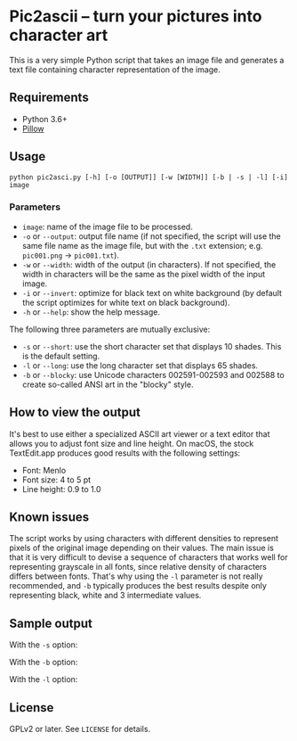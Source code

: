 * Pic2ascii -- turn your pictures into character art

This is a very simple Python script that takes an image file and generates a text file containing character representation of the image.

** Requirements
- Python 3.6+
- [[https://python-pillow.org/][Pillow]]

** Usage
#+BEGIN_EXAMPLE
python pic2asci.py [-h] [-o [OUTPUT]] [-w [WIDTH]] [-b | -s | -l] [-i] image
#+END_EXAMPLE

*** Parameters
- =image=: name of the image file to be processed.
- =-o= or =--output=: output file name (if not specified, the script will use the same file name as the image file, but with the =.txt= extension; e.g. =pic001.png= → =pic001.txt=).
- =-w= or =--width=: width of the output (in characters). If not specified, the width in characters will be the same as the pixel width of the input image.
- =-i= or =--invert=: optimize for black text on white background (by default the script optimizes for white text on black background).
- =-h= or =--help=: show the help message.

The following three parameters are mutually exclusive:
- =-s= or =--short=: use the short character set that displays 10 shades. This is the default setting.
- =-l= or =--long=: use the long character set that displays 65 shades.
- =-b= or =--blocky=: use Unicode characters 002591-002593 and 002588 to create so-called ANSI art in the "blocky" style.

** How to view the output
It's best to use either a specialized ASCII art viewer or a text editor that allows you to adjust font size and line height. On macOS, the stock TextEdit.app produces good results with the following settings:
- Font: Menlo
- Font size: 4 to 5 pt
- Line height: 0.9 to 1.0

** Known issues
The script works by using characters with different densities to represent pixels of the original image depending on their values. The main issue is that it is very difficult to devise a sequence of characters that works well for representing grayscale in all fonts, since relative density of characters differs between fonts. That's why using the =-l= parameter is not really recommended, and =-b= typically produces the best results despite only representing black, white and 3 intermediate values.

** Sample output
With the =-s= option:
[[./sample_output/short.png]]

With the =-b= option:
[[./sample_output/blocky.png]]

With the =-l= option:
[[./sample_output/long.png]]

** License
GPLv2 or later. See =LICENSE= for details.
